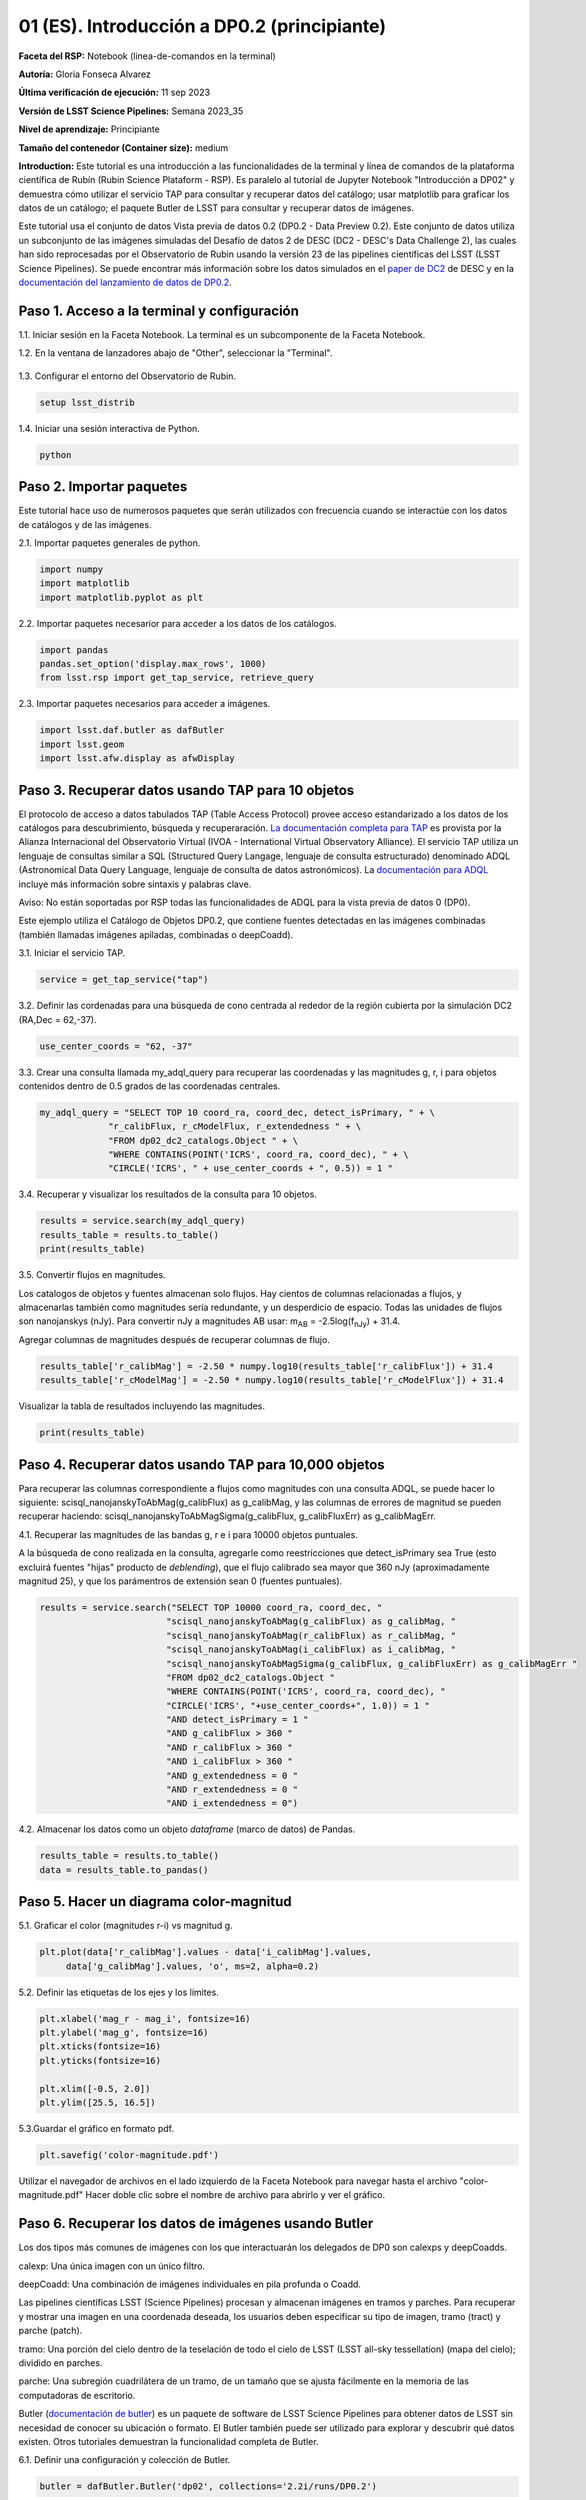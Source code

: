 .. Revisar el README para obtener instrucciones sobre cómo contribuir.
.. Revisar la guía de estilo para mantener un enfoque consistente en la documentación.
.. Los objetos estáticos, como las figuras, deben almacenarse en el directorio _static. Revisar _static/README para obtener instrucciones sobre cómo contribuir.
.. No eliminar los comentarios que describen cada sección. Se incluyen para brindar orientación a los colaboradores.
.. No eliminar otro contenido proporcionado en las plantillas, como por ejemplo una sección. En su lugar, comentar el contenido y agregar comentarios para explicar la situación. Por ejemplo:
  - Si no se necesita una sección dentro de la plantilla, comentar el título de la sección y la referencia de la etiqueta. No eliminar el título de sección esperado, la referencia ni los comentarios relacionados proporcionados por la plantilla.
  - Si un archivo no puede incluir un título (rodeado por ampersands (#)), comentar el título desde la plantilla e incluir un comentario explicando por qué se implementa esto (además de aplicar la directiva ``title``).

.. Esta es la etiqueta que se puede utilizar para hacer referencia cruzada a este archivo.
.. El formato recomendado para todas las etiquetas es "Nombre del Directorio"-"Nombre del Título" -- Los espacios deben reemplazarse por guiones.
.. _Tutorials-Examples-DP0-2-Cmndline-Beginner-ES:
.. Cada sección debe incluir una etiqueta para hacer referencia cruzada a una área específica.
.. El formato recomendado para todas las etiquetas es "Nombre del Título"-"Nombre de la Sección" -- Los espacios deben reemplazarse por guiones.
.. Para hacer referencia a una etiqueta que no está asociada con un objeto reST, como un título o una figura, se debe incluir el enlace y el título explícito utilizando la sintaxis :ref:`texto del enlace <nombre-de-la-etiqueta>`.
.. Una advertencia alertará sobre etiquetas idénticas durante el proceso de verificación de enlaces.

############################################
01 (ES). Introducción a DP0.2 (principiante)
############################################

.. Esta sección debería ofrecer una descripción breve y de alto nivel de la página.
.. This section should provide a brief, top-level description of the page.

**Faceta del RSP:** Notebook (linea-de-comandos en la terminal)

.. **RSP Aspect:** Notebook (terminal command-line)

**Autoría:** Gloria Fonseca Alvarez

.. **Contact author:** Gloria Fonseca Alvarez

**Última verificación de ejecución:** 11 sep 2023

.. **Last verified to run:** Sep 11 2023


**Versión de LSST Science Pipelines:** Semana 2023_35

.. **!!!LSST Science Pipelines!!!{uso traducción del glosario} version:** !!!Weekly!!! 2023_35

**Nivel de aprendizaje:** Principiante

.. **!!!Targeted!!! learning level:** Beginner

**Tamaño del contenedor (Container size):** medium

**Introduction:** 
Este tutorial es una introducción a las funcionalidades de la terminal y línea de comandos de la plataforma científica de Rubín (Rubin Science Plataform - RSP).
Es paralelo al tutorial de Jupyter Notebook "Introducción a DP02" y demuestra cómo utilizar el servicio TAP para consultar y recuperar datos del catálogo;
usar matplotlib para graficar los datos de un catálogo; el paquete Butler de LSST para consultar y recuperar datos de imágenes.

.. This tutorial is an introduction to the terminal and command line functionality within the Rubin Science Platform.
.. It is parallel to the Jupyter Notebook tutorial "Introduction to DP02" and demonstrates how to use the TAP service to query and retrieve catalog data;
.. matplotlib to plot catalog data; the LSST Butler package to query and retrieve image data; and the LSST afwDisplay image package.

Este tutorial usa el conjunto de datos Vista previa de datos 0.2 (DP0.2 - Data Preview 0.2).
Este conjunto de datos utiliza un subconjunto de las imágenes simuladas del Desafío de datos 2 de DESC (DC2 - DESC's Data Challenge 2), las cuales han sido reprocesadas por el Observatorio de Rubin usando la versión 23 de las pipelines científicas del LSST (LSST Science Pipelines).
Se puede encontrar más información sobre los datos simulados en el `paper de DC2 <https://ui.adsabs.harvard.edu/abs/2021ApJS..253...31L/abstract>`_ de DESC y en la `documentación del lanzamiento de datos de DP0.2 <https://dp0-2.lsst.io>`_.

.. This tutorial uses the Data Preview 0.2 (DP0.2) data set.
.. This data set uses a subset of the DESC's Data Challenge 2 (DC2) simulated images, which have been reprocessed by Rubin Observatory using Version 23 of the LSST Science Pipelines.
.. More information about the simulated data can be found in the DESC's `DC2 paper <https://ui.adsabs.harvard.edu/abs/2021ApJS..253...31L/abstract>`_ and in the `DP0.2 !!!data release!!! documentation <https://dp0-2.lsst.io>`_.


.. _DP0-2-Cmndline-Beginner-ES-Step-1:

Paso 1. Acceso a la terminal y configuración
============================================

.. Step 1. Access the terminal and setup
.. =====================================

1.1. Iniciar sesión en la Faceta Notebook. La terminal es un subcomponente de la Faceta Notebook.

.. 1.1. Log in to the Notebook Aspect. The terminal is a subcomponent of the Notebook Aspect.

1.2. En la ventana de lanzadores abajo de "Other", seleccionar la "Terminal".

.. 1.2. In the launcher window under "Other", select the terminal.


.. figure:: /_static/other_terminal.png
	:alt: Opciones visibles en la sección del lanzador titulada "Other" dentro de la faceta notebook.
		Las selecciones desde la izquierda son: lanzador de terminal, archivo de texto, archivo de markdown, archivo de Python y un botón de ayuda.

.. :alt: Options visible in the section of the launcher entitled other within the notebook aspect.  
.. Selections from the left are: terminal launcher, text file, markdown file, python file, and a help button. 

1.3. Configurar el entorno del Observatorio de Rubin.

.. 1.3. Set up the !!!Rubin Observatory!!!{no se si es un producto también} environment.

.. code-block::

    setup lsst_distrib

1.4. Iniciar una sesión interactiva de Python.

.. 1.4. Start an interactive Python session.

.. code-block::

    python


.. _DP0-2-Cmndline-Beginner-ES-Step-2:

Paso 2. Importar paquetes
=========================

.. Step 2. Import packages
.. =======================

Este tutorial hace uso de numerosos paquetes que serán utilizados con frecuencia cuando se interactúe con los datos de catálogos y de las imágenes.

.. This tutorial makes use of several packages that will be commonly used when interacting with catalog and image data. 

2.1. Importar paquetes generales de python.

.. 2.1. Import general python packages.

.. code-block::

    import numpy
    import matplotlib
    import matplotlib.pyplot as plt

2.2. Importar paquetes necesarior para acceder a los datos de los catálogos.

.. 2.2. Import packages needed to access the catalog data.

.. code-block::

    import pandas 
    pandas.set_option('display.max_rows', 1000)
    from lsst.rsp import get_tap_service, retrieve_query

2.3. Importar paquetes necesarios para acceder a imágenes.

.. 2.3. Import packages needed to access images.

.. code-block::

    import lsst.daf.butler as dafButler
    import lsst.geom
    import lsst.afw.display as afwDisplay



.. _DP0-2-Cmndline-Beginner-ES-Step-3:

Paso 3. Recuperar datos usando TAP para 10 objetos
==================================================

.. Step 3. Retrieve data using TAP for 10 objects
.. ==============================================

El protocolo de acceso a datos tabulados TAP (Table Access Protocol) provee acceso estandarizado a los datos de los catálogos para descubrimiento, búsqueda y recuperaración.
`La documentación completa para TAP <https://www.ivoa.net/documents/TAP/20190927/index.html>`_ es provista por la Alianza Internacional del Observatorio Virtual (IVOA - International Virtual Observatory Alliance).
El servicio TAP utiliza un lenguaje de consultas similar a SQL (Structured Query Langage, lenguaje de consulta estructurado) denominado ADQL (Astronomical Data Query Language, lenguaje de consulta de datos astronómicos).
La `documentación para ADQL <https://www.ivoa.net/documents/latest/ADQL.html>`_ incluye más información sobre sintaxis y palabras clave.

.. Table Access Procotol (TAP) provides standardized access to the catalog data for !!!discovery!!!, search, and retrieval.
.. `Full documentation for TAP <https://www.ivoa.net/documents/TAP/20190927/index.html>`_ is provided by the International Virtual Observatory Alliance (IVOA).
.. The TAP service uses a query language similar to SQL (Structured Query Langage) called ADQL (Astronomical Data Query Language).
.. The `documentation for ADQL <https://www.ivoa.net/documents/latest/ADQL.html>`_ includes more information about syntax and keywords.

Aviso: No están soportadas por RSP todas las funcionalidades de ADQL para la vista previa de datos 0 (DP0).

.. Notice: Not all ADQL functionality is supported by the RSP for Data Preview 0.


Este ejemplo utiliza el Catálogo de Objetos DP0.2, que contiene fuentes detectadas en las imágenes combinadas (también llamadas imágenes apiladas, combinadas o deepCoadd).

.. This example uses the DP0.2 Object catalog, which contains sources detected in the !!!coadded images!!! (also called stacked, combined, or !!!deepCoadd!!!{se deja sin traducir} images).

3.1. Iniciar el servicio TAP.

.. 3.1. Start the TAP service .

.. code-block::

    service = get_tap_service("tap")
    
3.2. Definir las cordenadas para una búsqueda de cono centrada al rededor de la región cubierta por la simulación DC2 (RA,Dec = 62,-37).

.. 3.2. Define the coordinates for a cone search centered around the region covered by the DC2 simulation (RA,Dec = 62,-37).

.. code-block::

    use_center_coords = "62, -37"

3.3. Crear una consulta llamada my_adql_query para recuperar las coordenadas y las magnitudes g, r, i para objetos contenidos dentro de 0.5 grados de las coordenadas centrales.

.. 3.3. Create a query named my_adql_query to retrieve the coordinates and g, r, i magnitudes for objects !!!within!!!{revisar si "contenidos dentro" está bien} 0.5 degrees of the center coordinates.

.. code-block:: 

   my_adql_query = "SELECT TOP 10 coord_ra, coord_dec, detect_isPrimary, " + \
                "r_calibFlux, r_cModelFlux, r_extendedness " + \
                "FROM dp02_dc2_catalogs.Object " + \
                "WHERE CONTAINS(POINT('ICRS', coord_ra, coord_dec), " + \
                "CIRCLE('ICRS', " + use_center_coords + ", 0.5)) = 1 "

3.4. Recuperar y visualizar los resultados de la consulta para 10 objetos.

.. 3.4. Retrieve and display the results of the query for 10 objects.

.. code-block::

    results = service.search(my_adql_query)
    results_table = results.to_table()
    print(results_table)   

3.5. Convertir flujos en magnitudes.

.. 3.5. Convert fluxes !!!into!!!{"a" o "en"?} magnitudes.

Los catalogos de objetos y fuentes almacenan solo flujos.
Hay cientos de columnas relacionadas a flujos, y almacenarlas también como magnitudes sería redundante, y un desperdicio de espacio.
Todas las unidades de flujos son nanojanskys (nJy).
Para convertir nJy a magnitudes AB usar: |mab| = -2.5log(|fnJy|) + 31.4. 

.. |mab| replace:: m\ :sub:`AB`\ 
.. |fnJy| replace:: f\ :sub:`nJy`\


.. The object and source catalogs store only fluxes.
.. There are hundreds of flux-related columns, and to store them also as magnitudes would be redundant, and a waste of space.
.. All flux units are nanojanskys (nJy).
.. To convert nJy to AB magnitudes use: |mab| = -2.5log(|fnJy|) + 31.4. 

Agregar columnas de magnitudes después de recuperar columnas de flujo.

.. Add columns of magnitudes after retrieving columns of flux.

.. code-block::
   
     results_table['r_calibMag'] = -2.50 * numpy.log10(results_table['r_calibFlux']) + 31.4
     results_table['r_cModelMag'] = -2.50 * numpy.log10(results_table['r_cModelFlux']) + 31.4
     
Visualizar la tabla de resultados incluyendo las magnitudes.

.. Display the results table including the magnitudes.

.. code-block::

    print(results_table) 



.. _DP0-2-Cmndline-Beginner-ES-Step-4:

Paso 4. Recuperar datos usando TAP para 10,000 objetos
======================================================

.. Step 4. Retrieve data using TAP for 10,000 objects
.. ==================================================


Para recuperar las columnas correspondiente a flujos como magnitudes con una consulta ADQL, se puede hacer lo siguiente:
scisql_nanojanskyToAbMag(g_calibFlux) as g_calibMag,
y las columnas de errores de magnitud se pueden recuperar haciendo:
scisql_nanojanskyToAbMagSigma(g_calibFlux, g_calibFluxErr) as g_calibMagErr.

.. To retrieve columns of fluxes as magnitudes in an ADQL query, !!!users!!!{omito usar la traducción usuario porque no encuentro una forma inclusiva no rebuscada de palabra equivalente} can do this:
.. scisql_nanojanskyToAbMag(g_calibFlux) as g_calibMag,
.. and columns of !!!magnitude errors!!! can be retrieved with:
.. scisql_nanojanskyToAbMagSigma(g_calibFlux, g_calibFluxErr) as g_calibMagErr.

4.1. Recuperar las magnitudes de las bandas g, r e i para 10000 objetos puntuales.
 
.. 4.1. Retrieve g-, r- and i-band magnitudes for 10000 !!!point-like objects!!!.

A la búsqueda de cono realizada en la consulta, agregarle como reestricciones que detect_isPrimary sea True (esto excluirá fuentes "hijas" producto de *deblending*), que el flujo calibrado sea mayor que 360 nJy (aproximadamente magnitud 25), y que los parámentros de extensión sean 0 (fuentes puntuales).

.. In addition to a cone search, impose query restrictions that detect_isPrimary is True (this will not return !!!deblended "child" sources!!), that the !!!calibrated flux!!! is greater than 360 nJy (about 25th mag), and that the !!!extendedness parameters!!! are 0 (!!!point-like sources!!!).

.. code-block::

 results = service.search("SELECT TOP 10000 coord_ra, coord_dec, "
                         "scisql_nanojanskyToAbMag(g_calibFlux) as g_calibMag, "
                         "scisql_nanojanskyToAbMag(r_calibFlux) as r_calibMag, "
                         "scisql_nanojanskyToAbMag(i_calibFlux) as i_calibMag, "
                         "scisql_nanojanskyToAbMagSigma(g_calibFlux, g_calibFluxErr) as g_calibMagErr "
                         "FROM dp02_dc2_catalogs.Object "
                         "WHERE CONTAINS(POINT('ICRS', coord_ra, coord_dec), "
                         "CIRCLE('ICRS', "+use_center_coords+", 1.0)) = 1 "
                         "AND detect_isPrimary = 1 "
                         "AND g_calibFlux > 360 "
                         "AND r_calibFlux > 360 "
                         "AND i_calibFlux > 360 "
                         "AND g_extendedness = 0 "
                         "AND r_extendedness = 0 "
                         "AND i_extendedness = 0")

4.2. Almacenar los datos como un objeto *dataframe* (marco de datos) de Pandas.

.. 4.2. Store the data as a pandas !!!dataframe!!!{elijo aclarar que es un objeto}. 

.. code-block::
    
    results_table = results.to_table()
    data = results_table.to_pandas()



.. _DP0-2-Cmndline-Beginner-ES-Step-5:

Paso 5. Hacer un diagrama color-magnitud
========================================

.. Step 5. Make a color-magnitude diagram
.. ======================================


5.1. Graficar el color (magnitudes r-i) vs magnitud g.

.. 5.1. Plot the color !!!(r-i magnitudes)!!! vs g magnitude.

.. code-block::

    plt.plot(data['r_calibMag'].values - data['i_calibMag'].values,
         data['g_calibMag'].values, 'o', ms=2, alpha=0.2)
	 
5.2. Definir las etiquetas de los ejes y los límites.

.. 5.2. Define the axis labels and limits.

.. code-block::

    plt.xlabel('mag_r - mag_i', fontsize=16)
    plt.ylabel('mag_g', fontsize=16)
    plt.xticks(fontsize=16)
    plt.yticks(fontsize=16)

    plt.xlim([-0.5, 2.0])
    plt.ylim([25.5, 16.5])

5.3.Guardar el gráfico en formato pdf.

.. 5.3. Save the plot as a pdf.

.. code-block::

    plt.savefig('color-magnitude.pdf')

Utilizar el navegador de archivos en el lado izquierdo de la Faceta Notebook para navegar hasta el archivo "color-magnitude.pdf"
Hacer doble clic sobre el nombre de archivo para abrirlo y ver el gráfico.

.. Use the file navigator on the left-hand side of the Notebook Aspect to navigate to the file "color-magnitude.pdf".
.. Double click on the filename to open and view the plot.
    
.. figure:: /_static/cl_color-magnitude.jpg
	:alt: Diagrama color-magnitud que grafica en el eje y la magnitud g y en el eje x el color magnitud r menos magnitud i
		Hay una serie de bandas verticales que representan varios colores magnitud, que van desde 0.6 hasta 1.7. Esta característica es única de este conjunto de datos simulados.

.. alt: Color-magnitude diagram plotting magnitude g on the y-axis and !!!magnitude r minus magnitude i color!!! on the x-axis.  
.. There are a number of vertical bands representing various !!!color magnitudes!!! ranging from 0.6 to 1.7.  This feature is unique to this simulated data set. 

.. _DP0-2-Cmndline-Beginner-ES-Step-6:

Paso 6. Recuperar los datos de imágenes usando Butler
=====================================================

.. Step 6. Retrieve image data using the butler
.. ============================================

Los dos tipos más comunes de imágenes con los que interactuarán los delegados de DP0 son calexps y deepCoadds.

.. The two most common types of images that DP0 delegates will interact with are calexps and deepCoadds.

calexp: Una única imagen con un único filtro.

.. calexp: A single image in a single filter.

deepCoadd: Una combinación de imágenes individuales en pila profunda o Coadd.

.. deepCoadd: A combination of single images into a deep stack or Coadd.

Las pipelines científicas LSST (Science Pipelines) procesan y almacenan imágenes en tramos y parches. Para recuperar y mostrar una imagen en una coordenada deseada, los usuarios deben especificar su tipo de imagen, tramo (tract) y parche (patch).

.. The LSST Science Pipelines processes and stores images in !!!tracts!!!{traduzco} and !!!patches!!!{traduzco}. To retrieve and display an image at a desired coordinate, users have to specify their image type, !!!tract!!!{traduzco}, and !!!patch!!!{traduzco}.

tramo: Una porción del cielo dentro de la teselación de todo el cielo de LSST (LSST all-sky tessellation) (mapa del cielo); dividido en parches.

.. !!!tract!!!{pensar si conviene no traducir para que respte el codigo}: A portion of sky within the LSST !!!all-sky tessellation!!! (sky map); divided into patches.

parche: Una subregión cuadrilátera de un tramo, de un tamaño que se ajusta fácilmente en la memoria de las computadoras de escritorio.

.. !!!patch!!!{pensar si conviene no traducir para que respte el codigo}: A quadrilateral sub-region of a tract, of a size that fits easily into memory on desktop computers.

Butler (`documentación de butler <https://pipelines.lsst.io/modules/lsst.daf.butler/index.html>`_) es un paquete de software de LSST Science Pipelines para obtener datos de LSST sin necesidad de conocer su ubicación o formato. El Butler también puede ser utilizado para explorar y descubrir qué datos existen. Otros tutoriales demuestran la funcionalidad completa de Butler.

.. !!!The!!!{saco el articulo} butler (`butler documentation <https://pipelines.lsst.io/modules/lsst.daf.butler/index.html>`_) is an LSST Science Pipelines software package to fetch LSST data without having to know its location or format. The butler can also be used to explore and discover what data exists. Other tutorials demonstrate the full butler functionality.

6.1. Definir una configuración y colección de Butler.

.. 6.1. !!!Define a butler configuration and collection!!!.

.. code-block::

    butler = dafButler.Butler('dp02', collections='2.2i/runs/DP0.2')

6.2. Definir las coordenadas de un cúmulo de galaxias conocido en DC2.

.. 6.2. Define the coordinates of a known !!!galaxy cluster!!! in the DC2. 

.. code-block::

    my_ra_deg = 55.745834
    my_dec_deg = -32.269167

6.3. Usar lsst.geom para definir un SpherePoint (punto de esfera) para las coordenadas del cúmulo (`documentación de lsst.geom <https://pipelines.lsst.io/modules/lsst.geom/index.html>`_).

.. 6.3. Use lsst.geom to define a SpherePoint for the cluster's coordinates (`lsst.geom documentation <https://pipelines.lsst.io/modules/lsst.geom/index.html>`_).

.. code-block::

    my_spherePoint = lsst.geom.SpherePoint(my_ra_deg*lsst.geom.degrees, my_dec_deg*lsst.geom.degrees)
    print(my_spherePoint)

6.3. Recuperar el mapa de cielo (skymap) de DC2 (`documentación de skymap <https://pipelines.lsst.io/modules/lsst.skymap/index.html>`_) e identificar el tramo y parche (tract y patch).

.. !!!6.3.!!!{SE REPITE EL 6.3} Retrieve the !!!DC2 skymap!!! (`skymap documentation <https://pipelines.lsst.io/modules/lsst.skymap/index.html>`_) and identify the !!!tract!!!{traduzco ya que se menciona anteriormente tambien como tract} and !!!patch!!!{misma situacion que con tract}.

.. code-block::

    skymap = butler.get('skyMap')
    tract = skymap.findTract(my_spherePoint)
    patch = tract.findPatch(my_spherePoint)

    my_tract = tract.tract_id
    my_patch = patch.getSequentialIndex()

    print('my_tract: ', my_tract)
    print('my_patch: ', my_patch)

6.4. Recuperar la banda profunda i Coadd.

.. 6.4. Retrieve the !!!deep i-band Coadd!!!.

.. code-block::

    dataId = {'band': 'i', 'tract': my_tract, 'patch': my_patch}
    my_deepCoadd = butler.get('deepCoadd', dataId=dataId)


.. _DP0-2-Cmndline-Beginner-ES-Step-7:

Paso 7. Visualizar la imagen
============================

.. Step 7. Display the image
.. =========================

Los datos de imágenes recuperados con Butler (mayordomo) se pueden visualizar de muchas formas distintas.

.. Image data retrieved with the butler can be displayed several different ways.

7.1. Visualizar la imagen usando afwDisplay (`documentación de afwDisplay <https://pipelines.lsst.io/modules/lsst.afw.display/index.html>`_).

.. 7.1. Display the image using afwDisplay (`afwDisplay documentation <https://pipelines.lsst.io/modules/lsst.afw.display/index.html>`_).

.. code-block::

    afwDisplay.setDefaultBackend('matplotlib')

.. code-block::
    
    fig = plt.figure(figsize=(10, 8))
    afw_display = afwDisplay.Display(1)
    afw_display.scale('asinh', 'zscale')
    afw_display.mtv(my_deepCoadd.image)
    plt.gca().axis('on')
    plt.savefig('my_deepCoadd.pdf')

Utilizar el navegador de archivos en el lado izquierdo de la Faceta Notebook para navegar hasta el archivo "my_deepCoadd.pdf"
Hacer doble clic sobre el nombre de archivo para abrirlo y ver el gráfico.

    
.. Use the file navigator on the left-hand side of the Notebook Aspect to navigate to the file "my_deepCoadd.pdf".
.. Double click on the filename to open and view the image.
    
.. figure:: /_static/cl_my-deep-Coadd.jpg
	:alt: Una captura de pantalla de cuatro mil por cuatro mil píxeles de una imagen astronómica que ha sido graficada en una notebook de Jupyter.
		Una gran concentración de puntos alargados se encuentra en el cuadrante inferior izquierdo y sugiere un cúmulo de galaxias.
  
.. :alt: A !!!four thousand by four thousand pixel screen capture!!!{en realidad no es la captura que tiene 4mil x 4mil sino la imagen astronomica cruda que de todas formas esta comprimida para entrar dentro del gárfico de la notebook} of an astronomical image that has been plotted in a Jupyter notebook.  
..  A large concentration of elongated points is concentrated at the lower-left quadrant and suggests a cluster of galaxies.  
    
7.2. Visualizar la imagen usando Firefly (`documentación de Firefly <https://pipelines.lsst.io/modules/lsst.display.firefly/index.html>`_).

.. 7.2. Display the image using Firefly (`Firefly documentation <https://pipelines.lsst.io/modules/lsst.display.firefly/index.html>`_).

.. code-block::

    afwDisplay.setDefaultBackend('firefly')
    afw_display = afwDisplay.Display(frame=1)
    afw_display.mtv(my_deepCoadd)
   
Opcional: Para una demostración de la interfaz interactiva de Firefly, revisa "03b Visualización de imágenes con Firefly" del :ref:`DP0-2-Tutorials-Notebooks`.

.. Optional: For a demonstration of the Firefly interactive interface, work through !!!"03b Image Display with Firefly" of the :ref:`DP0-2-Tutorials-Notebooks`.!!!{referenciaremos a una futura versión traducida o al que ahora está en ingles?}

7.3. Cuando estés listo, salir de python para regresar a la linea de comando normal.

.. 7.3. When you're done, exit python to return to the regular command line.

.. code-block::

    exit()

